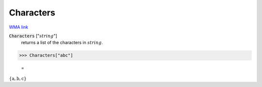 Characters
==========

`WMA link <https://reference.wolfram.com/language/ref/Characters.html>`_


:code:`Characters` [":math:`string`"]
    returns a list of the characters in :math:`string`.





>>> Characters["abc"]

    =
:math:`\left\{\text{a},\text{b},\text{c}\right\}`



